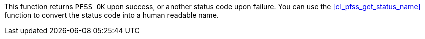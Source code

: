 //
// For the copyright information for this file, please search up the
// directory tree for the first COPYING file.
//
This function returns `PFSS_OK` upon success, or another status code
upon failure.
You can use the <<cl_pfss_get_status_name>> function to convert the
status code into a human readable name.
//
